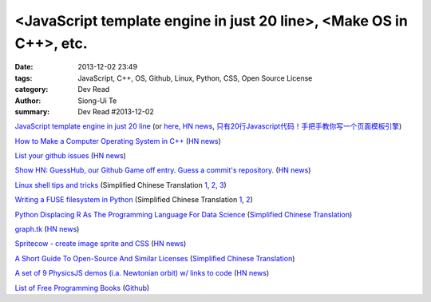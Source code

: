 <JavaScript template engine in just 20 line>, <Make OS in C++>, etc.
####################################################################

:date: 2013-12-02 23:49
:tags: JavaScript, C++, OS, Github, Linux, Python, CSS, Open Source License
:category: Dev Read
:author: Siong-Ui Te
:summary: Dev Read #2013-12-02


`JavaScript template engine in just 20 line <http://krasimirtsonev.com/blog/article/Javascript-template-engine-in-just-20-line>`_
(or `here <http://tech.pro/tutorial/1743/javascript-template-engine-in-just-20-lines>`__,
`HN news <https://news.ycombinator.com/item?id=6827962>`__,
`只有20行Javascript代码！手把手教你写一个页面模板引擎 <http://blog.jobbole.com/56689/>`_)

`How to Make a Computer Operating System in C++ <https://github.com/SamyPesse/How-to-Make-a-Computer-Operating-System>`_
(`HN news <https://news.ycombinator.com/item?id=6828378>`__)

`List your github issues <http://my-issu.es/>`_
(`HN news <https://news.ycombinator.com/item?id=6828254>`__)

`Show HN: GuessHub, our Github Game off entry. Guess a commit's repository. <http://guesshub.io/>`_
(`HN news <https://news.ycombinator.com/item?id=6828477>`__)

`Linux shell tips and tricks <http://www.techbar.me/linux-shell-tips/>`_
(Simplified Chinese Translation
`1 <http://www.aqee.net/linux-shell-tips-and-tricks/>`__,
`2 <http://www.oschina.net/news/46463/linux-shell-tips-and-tricks>`__,
`3 <http://blog.jobbole.com/52455/>`__)

`Writing a FUSE filesystem in Python <http://www.stavros.io/posts/python-fuse-filesystem/>`_
(Simplified Chinese Translation
`1 <http://blog.jobbole.com/51268/>`__,
`2 <http://www.linuxeden.com/html/news/20131202/146062.html>`__)

`Python Displacing R As The Programming Language For Data Science <http://readwrite.com/2013/11/25/python-displacing-r-as-the-programming-language-for-data-science>`_
(`Simplified Chinese Translation <http://www.csdn.net/article/2013-12-02/2817682-python-displacing-r-as-the-programming-language-for-data-science>`__)

`graph.tk <http://graph.tk/>`_
(`HN news <https://news.ycombinator.com/item?id=6831836>`__)

`Spritecow - create image sprite and CSS <http://www.spritecow.com/>`_
(`HN news <https://news.ycombinator.com/item?id=6833466>`__)

`A Short Guide To Open-Source And Similar Licenses <http://www.smashingmagazine.com/2010/03/24/a-short-guide-to-open-source-and-similar-licenses/>`_
(`Simplified Chinese Translation <http://www.linuxeden.com/html/news/20100331/95273.html>`__)

`A set of 9 PhysicsJS demos (i.a. Newtonian orbit) w/ links to code <http://wellcaffeinated.net/PhysicsJS/examples/showcase.html#demo-1>`_
(`HN news <https://news.ycombinator.com/item?id=6833426>`__)

`List of Free Programming Books <http://resrc.io/>`_
(`Github <https://github.com/vhf/resrc>`__)
